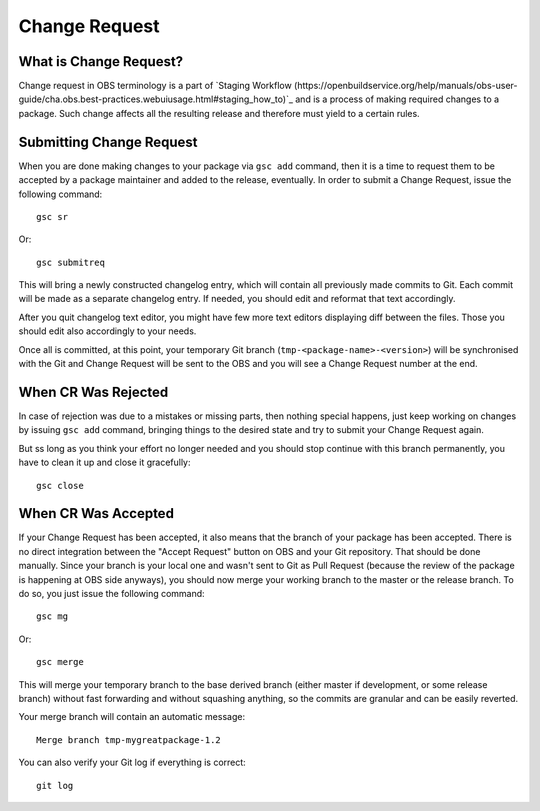 Change Request
==============

What is Change Request?
-----------------------

Change request in OBS terminology is a part of `Staging Workflow
(https://openbuildservice.org/help/manuals/obs-user-guide/cha.obs.best-practices.webuiusage.html#staging_how_to)`_
and is a process of making required changes to a package. Such change
affects all the resulting release and therefore must yield to a
certain rules.

Submitting Change Request
-------------------------

When you are done making changes to your package via ``gsc add``
command, then it is a time to request them to be accepted by a package
maintainer and added to the release, eventually. In order to submit a
Change Request, issue the following command::

  gsc sr

Or::

  gsc submitreq

This will bring a newly constructed changelog entry, which will
contain all previously made commits to Git. Each commit will be made
as a separate changelog entry. If needed, you should edit and reformat
that text accordingly.

After you quit changelog text editor, you might have few more text
editors displaying diff between the files. Those you should edit also
accordingly to your needs.

Once all is committed, at this point, your temporary Git branch
(``tmp-<package-name>-<version>``) will be synchronised with the Git
and Change Request will be sent to the OBS and you will see a Change
Request number at the end.

When CR Was Rejected
--------------------

In case of rejection was due to a mistakes or missing parts, then
nothing special happens, just keep working on changes by issuing ``gsc
add`` command, bringing things to the desired state and try to submit
your Change Request again.

But ss long as you think your effort no longer needed and you should
stop continue with this branch permanently, you have to clean it up
and close it gracefully::

  gsc close


When CR Was Accepted
--------------------

If your Change Request has been accepted, it also means that the
branch of your package has been accepted. There is no direct
integration between the "Accept Request" button on OBS and your Git
repository. That should be done manually. Since your branch is your
local one and wasn't sent to Git as Pull Request (because the review
of the package is happening at OBS side anyways), you should now merge
your working branch to the master or the release branch. To do so, you
just issue the following command::

  gsc mg

Or::

  gsc merge

This will merge your temporary branch to the base derived branch
(either master if development, or some release branch) without fast
forwarding and without squashing anything, so the commits are granular
and can be easily reverted.

Your merge branch will contain an automatic message::

  Merge branch tmp-mygreatpackage-1.2

You can also verify your Git log if everything is correct::

  git log

